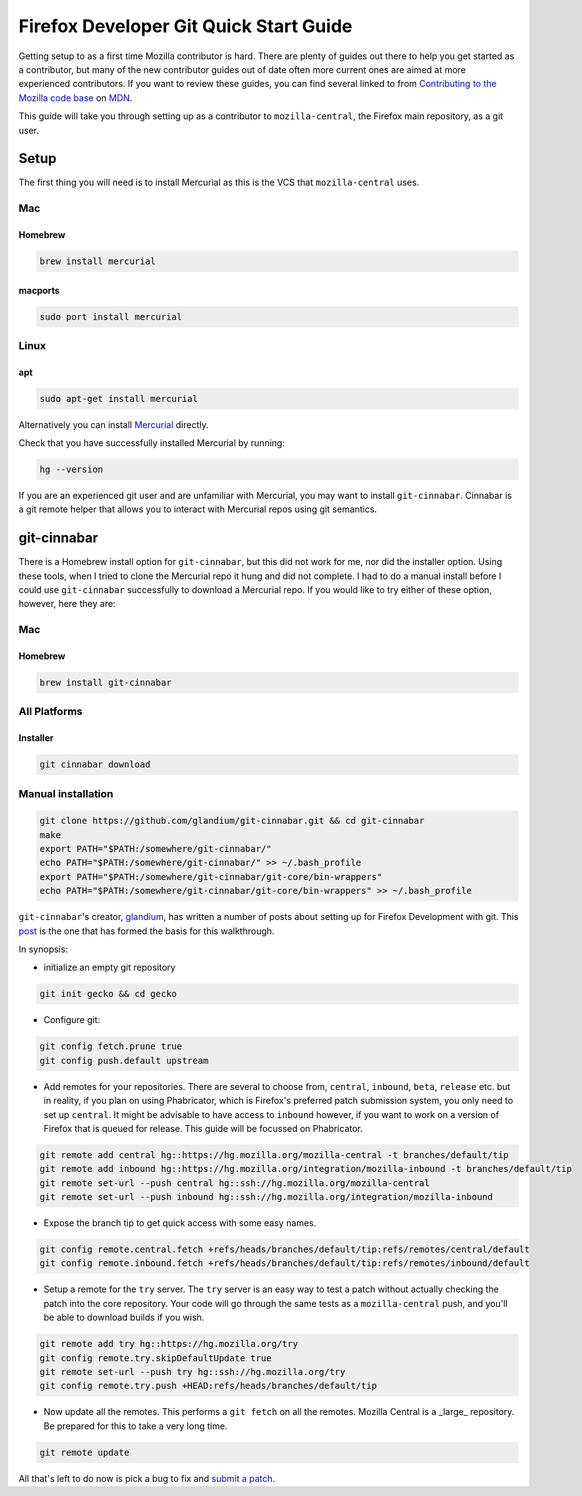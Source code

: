 
******************************************
Firefox Developer Git Quick Start Guide
******************************************

Getting setup to as a first time Mozilla contributor is hard. There are plenty of guides out there to help you get started as a contributor, but many of the new contributor guides out of date often more current ones are aimed at more experienced contributors. If you want to review these guides, you can find several linked to from `Contributing to the Mozilla code base <https://developer.mozilla.org/docs/Mozilla/Developer_guide/Introduction>`_ on `MDN <https://developer.mozilla.org/>`_.

This guide will take you through setting up as a contributor to ``mozilla-central``, the Firefox main repository, as a git user.

==========================================
Setup
==========================================

The first thing you will need is to install Mercurial as this is the VCS that ``mozilla-central`` uses. 

------------------------------------------
Mac
------------------------------------------

^^^^^^^^^^^^^^^^^^^^^^^^^^^^^^^^^^^^^^^^^^
Homebrew
^^^^^^^^^^^^^^^^^^^^^^^^^^^^^^^^^^^^^^^^^^

.. code-block:: bash

	brew install mercurial

^^^^^^^^^^^^^^^^^^^^^^^^^^^^^^^^^^^^^^^^^^
macports
^^^^^^^^^^^^^^^^^^^^^^^^^^^^^^^^^^^^^^^^^^

.. code-block:: bash

	sudo port install mercurial

------------------------------------------
Linux
------------------------------------------

^^^^^^^^^^^^^^^^^^^^^^^^^^^^^^^^^^^^^^^^^^
apt
^^^^^^^^^^^^^^^^^^^^^^^^^^^^^^^^^^^^^^^^^^

.. code-block:: bash

	sudo apt-get install mercurial

Alternatively you can install `Mercurial <https://www.mercurial-scm.org/wiki/Download>`_ directly.

Check that you have successfully installed Mercurial by running:

.. code-block:: bash

	hg --version

If you are an experienced git user and are unfamiliar with Mercurial, you may want to install ``git-cinnabar``. Cinnabar is a git remote helper that allows you to interact with Mercurial repos using git semantics.

==========================================
git-cinnabar
==========================================

There is a Homebrew install option for ``git-cinnabar``, but this did not work for me, nor did the installer option. Using these tools, when I tried to clone the Mercurial repo it hung and did not complete. I had to do a manual install before I could use ``git-cinnabar`` successfully to download a Mercurial repo. If you would like to try either of these option, however, here they are:

------------------------------------------
Mac
------------------------------------------

^^^^^^^^^^^^^^^^^^^^^^^^^^^^^^^^^^^^^^^^^^
Homebrew
^^^^^^^^^^^^^^^^^^^^^^^^^^^^^^^^^^^^^^^^^^

.. code-block:: bash

	brew install git-cinnabar

------------------------------------------
All Platforms
------------------------------------------

^^^^^^^^^^^^^^^^^^^^^^^^^^^^^^^^^^^^^^^^^^
Installer
^^^^^^^^^^^^^^^^^^^^^^^^^^^^^^^^^^^^^^^^^^

.. code-block:: bash

	git cinnabar download

------------------------------------------
Manual installation
------------------------------------------

.. code-block:: bash

	git clone https://github.com/glandium/git-cinnabar.git && cd git-cinnabar
	make
	export PATH="$PATH:/somewhere/git-cinnabar/"
	echo PATH="$PATH:/somewhere/git-cinnabar/" >> ~/.bash_profile
	export PATH="$PATH:/somewhere/git-cinnabar/git-core/bin-wrappers"
	echo PATH="$PATH:/somewhere/git-cinnabar/git-core/bin-wrappers" >> ~/.bash_profile

``git-cinnabar``'s creator, `glandium <https://glandium.org/>`_, has written a number of posts about setting up for Firefox Development with git. This `post <https://glandium.org/blog/?page_id=3438>`_ is the one that has formed the basis for this walkthrough.

In synopsis:

* initialize an empty git repository

.. code-block:: bash

	git init gecko && cd gecko

* Configure git:

.. code-block:: bash

	git config fetch.prune true
	git config push.default upstream

* Add remotes for your repositories. There are several to choose from, ``central``, ``inbound``, ``beta``, ``release`` etc. but in reality, if you plan on using Phabricator, which is Firefox's preferred patch submission system, you only need to set up ``central``. It might be advisable to have access to ``inbound`` however, if you want to work on a version of Firefox that is queued for release. This guide will be focussed on Phabricator.

.. code-block:: bash

	git remote add central hg::https://hg.mozilla.org/mozilla-central -t branches/default/tip
	git remote add inbound hg::https://hg.mozilla.org/integration/mozilla-inbound -t branches/default/tip
	git remote set-url --push central hg::ssh://hg.mozilla.org/mozilla-central
	git remote set-url --push inbound hg::ssh://hg.mozilla.org/integration/mozilla-inbound

* Expose the branch tip to get quick access with some easy names.

.. code-block:: bash

	git config remote.central.fetch +refs/heads/branches/default/tip:refs/remotes/central/default
	git config remote.inbound.fetch +refs/heads/branches/default/tip:refs/remotes/inbound/default

* Setup a remote for the ``try`` server. The ``try`` server is an easy way to test a patch without actually checking the patch into the core repository. Your code will go through the same tests as a ``mozilla-central`` push, and you'll be able to download builds if you wish. 

.. code-block:: bash

	git remote add try hg::https://hg.mozilla.org/try
	git config remote.try.skipDefaultUpdate true
	git remote set-url --push try hg::ssh://hg.mozilla.org/try
	git config remote.try.push +HEAD:refs/heads/branches/default/tip

* Now update all the remotes. This performs a ``git fetch`` on all the remotes. Mozilla Central is a _large_ repository. Be prepared for this to take a very long time.	

.. code-block:: bash

	git remote update

All that's left to do now is pick a bug to fix and `submit a patch <ContributingToMC.md>`_.

